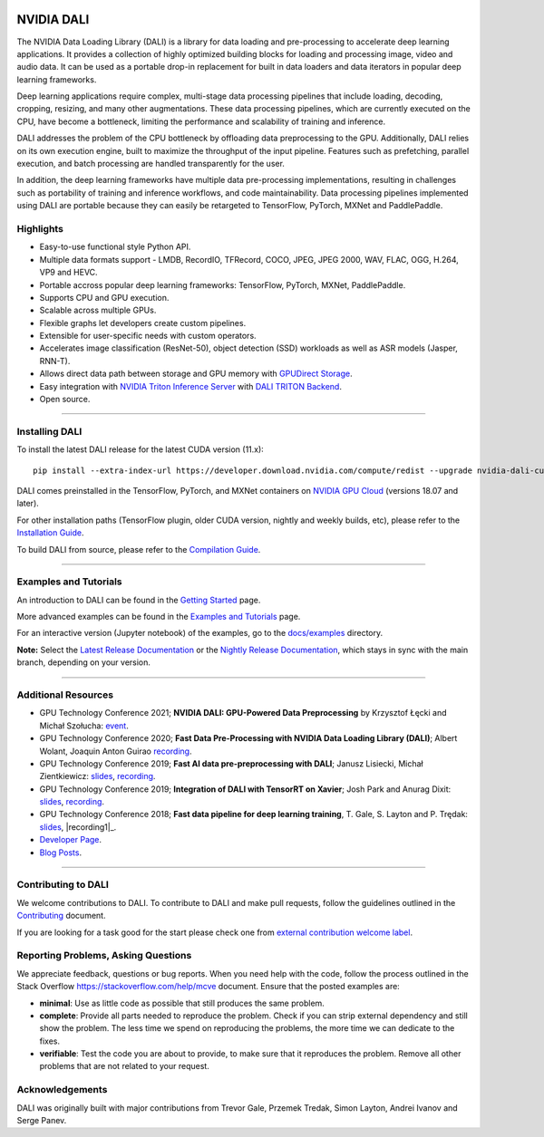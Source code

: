 |License|  |Documentation|

NVIDIA DALI
===========
.. overview-begin-marker-do-not-remove

The NVIDIA Data Loading Library (DALI) is a library for data loading and
pre-processing to accelerate deep learning applications. It provides a
collection of highly optimized building blocks for loading and processing
image, video and audio data. It can be used as a portable drop-in replacement
for built in data loaders and data iterators in popular deep learning frameworks.

Deep learning applications require complex, multi-stage data processing pipelines
that include loading, decoding, cropping, resizing, and many other augmentations.
These data processing pipelines, which are currently executed on the CPU, have become a 
bottleneck, limiting the performance and scalability of training and inference.

DALI addresses the problem of the CPU bottleneck by offloading data preprocessing to the
GPU. Additionally, DALI relies on its own execution engine, built to maximize the throughput
of the input pipeline. Features such as prefetching, parallel execution, and batch processing
are handled transparently for the user.

In addition, the deep learning frameworks have multiple data pre-processing implementations,
resulting in challenges such as portability of training and inference workflows, and code
maintainability. Data processing pipelines implemented using DALI are portable because they
can easily be retargeted to TensorFlow, PyTorch, MXNet and PaddlePaddle. 

.. image:: /dali.png
    :width: 800
    :align: center 
    :alt: DALI Diagram

Highlights
----------
- Easy-to-use functional style Python API.
- Multiple data formats support - LMDB, RecordIO, TFRecord, COCO, JPEG, JPEG 2000, WAV, FLAC, OGG, H.264, VP9 and HEVC.
- Portable accross popular deep learning frameworks: TensorFlow, PyTorch, MXNet, PaddlePaddle.
- Supports CPU and GPU execution.
- Scalable across multiple GPUs.
- Flexible graphs let developers create custom pipelines.
- Extensible for user-specific needs with custom operators.
- Accelerates image classification (ResNet-50), object detection (SSD) workloads as well as ASR models (Jasper, RNN-T).
- Allows direct data path between storage and GPU memory with |gds|_.
- Easy integration with |triton|_ with |triton-dali-backend|_.
- Open source.

.. |gds| replace:: GPUDirect Storage
.. _gds: https://developer.nvidia.com/gpudirect-storage

.. |triton| replace:: NVIDIA Triton Inference Server
.. _triton: https://developer.nvidia.com/nvidia-triton-inference-server

.. |triton-dali-backend| replace:: DALI TRITON Backend
.. _triton-dali-backend: https://github.com/triton-inference-server/dali_backend

.. overview-end-marker-do-not-remove

----

Installing DALI
---------------

To install the latest DALI release for the latest CUDA version (11.x)::

    pip install --extra-index-url https://developer.download.nvidia.com/compute/redist --upgrade nvidia-dali-cuda110

DALI comes preinstalled in the TensorFlow, PyTorch, and MXNet containers on `NVIDIA GPU Cloud <https://ngc.nvidia.com>`_ 
(versions 18.07 and later).

For other installation paths (TensorFlow plugin, older CUDA version, nightly and weekly builds, etc),
please refer to the |docs_install|_.

To build DALI from source, please refer to the |dali_compile|_.

.. |docs_install| replace:: Installation Guide
.. _docs_install: https://docs.nvidia.com/deeplearning/dali/user-guide/docs/installation.html
.. |dali_compile| replace:: Compilation Guide
.. _dali_compile: https://docs.nvidia.com/deeplearning/dali/user-guide/docs/compilation.html

----

Examples and Tutorials
----------------------

An introduction to DALI can be found in the |dali_start|_ page.

More advanced examples can be found in the |dali_examples|_ page.

For an interactive version (Jupyter notebook) of the examples, go to the `docs/examples <https://github.com/NVIDIA/DALI/blob/master/docs/examples>`_
directory.

**Note:** Select the |release-doc|_ or the |nightly-doc|_, which stays in sync with the main branch,
depending on your version.

.. |dali_start| replace:: Getting Started
.. _dali_start: https://docs.nvidia.com/deeplearning/dali/user-guide/docs/examples/getting%20started.html
.. |dali_examples| replace:: Examples and Tutorials
.. _dali_examples: https://docs.nvidia.com/deeplearning/dali/user-guide/docs/examples/index.html
.. |release-doc| replace:: Latest Release Documentation
.. _release-doc: https://docs.nvidia.com/deeplearning/dali/user-guide/docs/index.html
.. |nightly-doc| replace:: Nightly Release Documentation
.. _nightly-doc: https://docs.nvidia.com/deeplearning/dali/master-user-guide/docs/index.html

----

Additional Resources
--------------------

- GPU Technology Conference 2021; **NVIDIA DALI: GPU-Powered Data Preprocessing** by Krzysztof Łęcki and Michał Szołucha: |event2021|_.
- GPU Technology Conference 2020; **Fast Data Pre-Processing with NVIDIA Data Loading Library (DALI)**; Albert Wolant, Joaquin Anton Guirao |recording4|_.
- GPU Technology Conference 2019; **Fast AI data pre-preprocessing with DALI**; Janusz Lisiecki, Michał Zientkiewicz: |slides2|_, |recording2|_.
- GPU Technology Conference 2019; **Integration of DALI with TensorRT on Xavier**; Josh Park and Anurag Dixit: |slides3|_, |recording3|_.
- GPU Technology Conference 2018; **Fast data pipeline for deep learning training**, T. Gale, S. Layton and P. Trędak: |slides1|_, |recording1|_.
- `Developer Page <https://developer.nvidia.com/DALI>`_.
- `Blog Posts <https://developer.nvidia.com/blog/tag/dali/>`_.

.. |slides1| replace:: slides
.. _slides1:  http://on-demand.gputechconf.com/gtc/2018/presentation/s8906-fast-data-pipelines-for-deep-learning-training.pdf
.. |recording1| replace:: recording
.. _recording1| https://www.nvidia.com/en-us/on-demand/session/gtcsiliconvalley2018-s8906/
.. |slides2| replace:: slides
.. _slides2:  https://developer.download.nvidia.com/video/gputechconf/gtc/2019/presentation/s9925-fast-ai-data-pre-processing-with-nvidia-dali.pdf
.. |recording2| replace:: recording
.. _recording2: https://developer.nvidia.com/gtc/2019/video/S9925/video
.. |slides3| replace:: slides
.. _slides3:  https://developer.download.nvidia.com/video/gputechconf/gtc/2019/presentation/s9818-integration-of-tensorrt-with-dali-on-xavier.pdf
.. |recording3| replace:: recording
.. _recording3: https://developer.nvidia.com/gtc/2019/video/S9818/video
.. |recording4| replace:: recording
.. _recording4: https://developer.nvidia.com/gtc/2020/video/s21139
.. |event2021| replace:: event
.. _event2021:  https://gtc21.event.nvidia.com/media/1_j4dk7w7q

----

Contributing to DALI
--------------------

We welcome contributions to DALI. To contribute to DALI and make pull requests,
follow the guidelines outlined in the `Contributing <https://github.com/NVIDIA/DALI/blob/master/CONTRIBUTING.md>`_
document.

If you are looking for a task good for the start please check one from
`external contribution welcome label <https://github.com/NVIDIA/DALI/labels/external%20contribution%20welcome>`_.

Reporting Problems, Asking Questions
------------------------------------

We appreciate feedback, questions or bug reports. When you need help
with the code, follow the process outlined in the Stack Overflow
`<https://stackoverflow.com/help/mcve>`_ document. Ensure that the
posted examples are:

- **minimal**: Use as little code as possible that still produces the same problem.
- **complete**: Provide all parts needed to reproduce the problem.
  Check if you can strip external dependency and still show the problem.
  The less time we spend on reproducing the problems, the more time we
  can dedicate to the fixes.
- **verifiable**: Test the code you are about to provide, to make sure
  that it reproduces the problem. Remove all other problems that are not
  related to your request.

Acknowledgements
----------------

DALI was originally built with major contributions from Trevor Gale, Przemek Tredak,
Simon Layton, Andrei Ivanov and Serge Panev.

.. |License| image:: https://img.shields.io/badge/License-Apache%202.0-blue.svg
   :target: https://opensource.org/licenses/Apache-2.0

.. |Documentation| image:: https://img.shields.io/badge/Nvidia%20DALI-documentation-brightgreen.svg?longCache=true
   :target: https://docs.nvidia.com/deeplearning/dali/user-guide/docs/index.html
